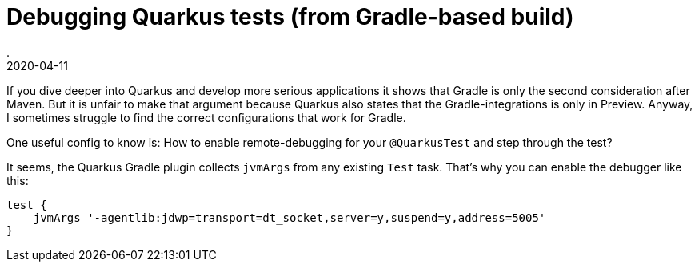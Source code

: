 = Debugging Quarkus tests (from Gradle-based build)
.
2020-04-11
:jbake-type: post
:jbake-tags: quarkus, gradle
:jbake-status: published

If you dive deeper into Quarkus and develop more serious applications it shows that Gradle is only the second consideration after Maven.
But it is unfair to make that argument because Quarkus also states that the Gradle-integrations is only in Preview.
Anyway, I sometimes struggle to find the correct configurations that work for Gradle.

One useful config to know is: How to enable remote-debugging for your `@QuarkusTest` and step through the test?

It seems, the Quarkus Gradle plugin collects `jvmArgs` from any existing `Test` task. That's why you can enable the debugger like this:

[source, groovy]
----
test {
    jvmArgs '-agentlib:jdwp=transport=dt_socket,server=y,suspend=y,address=5005'
}
----

